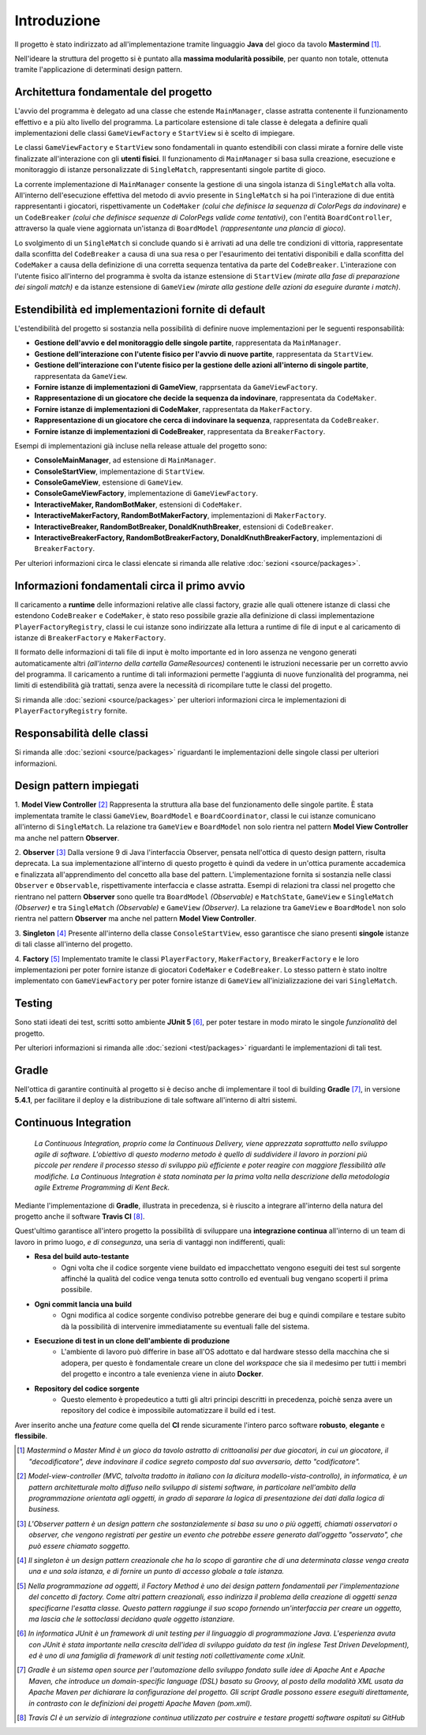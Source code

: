 Introduzione
=====================================
Il progetto è stato indirizzato ad all'implementazione tramite linguaggio **Java** 
del gioco da tavolo **Mastermind** [1]_. 

Nell'ideare la struttura del progetto si è puntato
alla **massima modularità possibile**, per quanto non totale, ottenuta tramite l'applicazione
di determinati design pattern.

Architettura fondamentale del progetto
---------------------------------------

.. image:: _static/MasterMind.png

L'avvio del programma è delegato ad una classe che estende ``MainManager``, classe astratta contenente il funzionamento effettivo e a più alto livello del programma. 
La particolare estensione di tale classe è delegata a definire quali implementazioni delle classi ``GameViewFactory`` e ``StartView`` si è scelto di impiegare.

Le classi ``GameViewFactory`` e ``StartView`` sono fondamentali in quanto estendibili con classi mirate a fornire delle viste finalizzate all'interazione con gli **utenti fisici**.
Il funzionamento di ``MainManager`` si basa sulla creazione, esecuzione e monitoraggio di istanze personalizzate di ``SingleMatch``, rappresentanti singole partite di gioco.

La corrente implementazione di ``MainManager`` consente la gestione di una singola istanza di ``SingleMatch`` alla volta.
All'interno dell'esecuzione effettiva del metodo di avvio presente in ``SingleMatch`` si ha poi l'interazione di due entità rappresentanti i giocatori, rispettivamente
un ``CodeMaker`` *(colui che definisce la sequenza di ColorPegs da indovinare)* e un ``CodeBreaker`` *(colui che definisce sequenze di ColorPegs valide come tentativi)*,
con l'entità ``BoardController``, attraverso la quale viene aggiornata un'istanza di ``BoardModel`` *(rappresentante una plancia di gioco)*.

Lo svolgimento di un ``SingleMatch`` si conclude quando si è arrivati ad una delle tre condizioni di vittoria, rappresentate dalla sconfitta del ``CodeBreaker`` a causa di una sua resa 
o per l'esaurimento dei tentativi disponibili e dalla sconfitta del ``CodeMaker`` a causa della definizione di una corretta sequenza tentativa da parte del ``CodeBreaker``.
L'interazione con l'utente fisico all'interno del programma è svolta da istanze estensione di ``StartView`` *(mirate alla fase di preparazione dei singoli match)* e da 
istanze estensione di ``GameView`` *(mirate alla gestione delle azioni da eseguire durante i match)*.

Estendibilità ed implementazioni fornite di default
-------------------------------------------------------
L'estendibilità del progetto si sostanzia nella possibilità di definire nuove implementazioni per le seguenti responsabilità:

* **Gestione dell'avvio e del monitoraggio delle singole partite**, rappresentata da ``MainManager``.

* **Gestione dell'interazione con l'utente fisico per l'avvio di nuove partite**, rappresentata da ``StartView``.

* **Gestione dell'interazione con l'utente fisico per la gestione delle azioni all'interno di singole partite**, rappresentata da ``GameView``.

* **Fornire istanze di implementazioni di GameView**, rapprsentata da ``GameViewFactory``.

* **Rappresentazione di un giocatore che decide la sequenza da indovinare**, rappresentata da ``CodeMaker``.

* **Fornire istanze di implementazioni di CodeMaker**, rappresentata da ``MakerFactory``.

* **Rappresentazione di un giocatore che cerca di indovinare la sequenza**, rappresentata da ``CodeBreaker``.

* **Fornire istanze di implementazioni di CodeBreaker**, rappresentata da ``BreakerFactory``.

Esempi di implementazioni già incluse nella release attuale del progetto sono:

* **ConsoleMainManager**, ad estensione di ``MainManager``.

* **ConsoleStartView**, implementazione di ``StartView``.

* **ConsoleGameView**, estensione di ``GameView``.

* **ConsoleGameViewFactory**, implementazione di ``GameViewFactory``.

* **InteractiveMaker, RandomBotMaker**, estensioni di ``CodeMaker``.

* **InteractiveMakerFactory, RandomBotMakerFactory**, implementazioni di ``MakerFactory``.

* **InteractiveBreaker, RandomBotBreaker, DonaldKnuthBreaker**, estensioni di ``CodeBreaker``.

* **InteractiveBreakerFactory, RandomBotBreakerFactory, DonaldKnuthBreakerFactory**, implementazioni di ``BreakerFactory``.

Per ulteriori informazioni circa le classi elencate si rimanda alle relative :doc:`sezioni <source/packages>`. 


Informazioni fondamentali circa il primo avvio
--------------------------------------------------
Il caricamento a **runtime** delle informazioni relative alle classi factory, grazie alle quali ottenere istanze di classi che estendono
``CodeBreaker`` e ``CodeMaker``, è stato reso possibile grazie alla definizione di classi implementazione ``PlayerFactoryRegistry``, classi le cui istanze sono indirizzate
alla lettura a runtime di file di input e al caricamento di istanze di ``BreakerFactory`` e ``MakerFactory``. 

.. image:: _static/makerfact.png
    :width: 49 %
.. image:: _static/breakfact.png
    :width: 49 %

Il formato delle informazioni di tali file di input è molto importante ed in loro assenza ne vengono generati automaticamente altri 
*(all'interno della cartella GameResources)* contenenti le istruzioni necessarie per un corretto avvio del programma. 
Il caricamento a runtime di tali informazioni permette l'aggiunta di nuove funzionalità del programma, nei limiti di estendibilità già trattati, senza avere la
necessità di ricompilare tutte le classi del progetto.

Si rimanda alle :doc:`sezioni <source/packages>` per ulteriori informazioni circa le implementazioni di ``PlayerFactoryRegistry`` fornite.

Responsabilità delle classi
--------------------------------------
Si rimanda alle :doc:`sezioni <source/packages>` riguardanti le implementazioni delle singole classi per ulteriori informazioni.

Design pattern impiegati 
--------------------------------------
1. **Model View Controller** [2]_
Rappresenta la struttura alla base del funzionamento delle singole partite. 
È stata implementata tramite le classi ``GameView``, ``BoardModel`` e ``BoardCoordinator``, classi le cui istanze comunicano all'interno di ``SingleMatch``.
La relazione tra ``GameView`` e ``BoardModel`` non solo rientra nel pattern **Model View Controller** ma anche nel pattern **Observer**.

2. **Observer** [3]_
Dalla versione 9 di Java l'interfaccia Observer, pensata nell'ottica di questo design pattern, risulta deprecata. 
La sua implementazione all'interno di questo progetto è quindi da vedere in un'ottica puramente accademica e finalizzata all'apprendimento del concetto alla base del pattern.
L'implementazione fornita si sostanzia nelle classi ``Observer`` e ``Observable``, rispettivamente interfaccia e classe astratta.
Esempi di relazioni tra classi nel progetto che rientrano nel pattern **Observer** sono quelle tra ``BoardModel`` *(Observable)* e ``MatchState``, ``GameView`` e ``SingleMatch`` *(Observer)*
e tra ``SingleMatch`` *(Observable)* e ``GameView`` *(Observer)*. 
La relazione tra ``GameView`` e ``BoardModel`` non solo rientra nel pattern **Observer** ma anche nel pattern **Model View Controller**.

3. **Singleton** [4]_
Presente all'interno della classe ``ConsoleStartView``, esso garantisce che siano presenti **singole** istanze di tali classe all'interno del progetto.

4. **Factory** [5]_
Implementato tramite le classi ``PlayerFactory``, ``MakerFactory``, ``BreakerFactory`` e le loro implementazioni per poter fornire istanze di giocatori ``CodeMaker`` e ``CodeBreaker``.
Lo stesso pattern è stato inoltre implementato con ``GameViewFactory`` per poter fornire istanze di ``GameView`` all'inizializzazione dei vari ``SingleMatch``.

Testing
--------------------------------------
Sono stati ideati dei test, scritti sotto ambiente **JUnit 5** [6]_, per poter testare in modo mirato le singole *funzionalità* del progetto.

Per ulteriori informazioni si rimanda alle :doc:`sezioni <test/packages>`  riguardanti le implementazioni di tali test.

Gradle
--------------------------------------
Nell'ottica di garantire continuità al progetto si è deciso anche di implementare il tool di building **Gradle** [7]_, in versione **5.4.1**, 
per facilitare il deploy e la distribuzione di tale software all'interno di altri sistemi.


Continuous Integration
------------------------------------

    *La Continuous Integration, proprio come la Continuous Delivery, viene apprezzata soprattutto nello sviluppo agile di software. L'obiettivo di questo moderno metodo è quello di suddividere il lavoro in porzioni più piccole per rendere il processo stesso di sviluppo più efficiente e poter reagire con maggiore flessibilità alle modifiche. La Continuous Integration è stata nominata per la prima volta nella descrizione della metodologia agile Extreme Programming di Kent Beck.*

Mediante l'implementazione di **Gradle**, illustrata in precedenza, si è riuscito a integrare all'interno della natura del progetto
anche il software **Travis CI** [8]_. 

.. image:: _static/ci.png

Quest'ultimo garantisce all'intero progetto la possibilità di sviluppare una **integrazione continua** all'interno di un team di lavoro in primo luogo, *e di consegunza*, una seria di vantaggi non indifferenti, quali:

- **Resa del build auto-testante**
    - Ogni volta che il codice sorgente viene buildato ed impacchettato vengono eseguiti dei test sul sorgente affinché la qualità del codice venga tenuta sotto controllo ed eventuali bug vengano scoperti il prima possibile.
- **Ogni commit lancia una build**
    - Ogni modifica al codice sorgente condiviso potrebbe generare dei bug e quindi compilare e testare subito dà la possibilità di intervenire immediatamente su eventuali falle del sistema.
- **Esecuzione di test in un clone dell'ambiente di produzione**
    - L'ambiente di lavoro può differire in base all'OS adottato e dal hardware stesso della macchina che si adopera, per questo è fondamentale creare un clone del *workspace* che sia il medesimo per tutti i membri del progetto e incontro a tale evenienza viene in aiuto **Docker**.
- **Repository del codice sorgente**
    - Questo elemento è propedeutico a tutti gli altri principi descritti in precedenza, poichè senza avere un repository del codice è impossibile automatizzare il build ed i test.


Aver inserito anche una *feature* come quella del **CI** rende sicuramente l'intero parco software **robusto**, **elegante** e **flessibile**.

.. [1] *Mastermind o Master Mind è un gioco da tavolo astratto di crittoanalisi per due giocatori, in cui un giocatore, il "decodificatore", deve indovinare il codice segreto composto dal suo avversario, detto "codificatore".*
.. [2] *Model-view-controller (MVC, talvolta tradotto in italiano con la dicitura modello-vista-controllo), in informatica, è un pattern architetturale molto diffuso nello sviluppo di sistemi software, in particolare nell'ambito della programmazione orientata agli oggetti, in grado di separare la logica di presentazione dei dati dalla logica di business.*
.. [3] *L'Observer pattern è un design pattern che sostanzialemente si basa su uno o più oggetti, chiamati osservatori o observer, che vengono registrati per gestire un evento che potrebbe essere generato dall'oggetto "osservato", che può essere chiamato soggetto.*
.. [4] *Il singleton è un design pattern creazionale che ha lo scopo di garantire che di una determinata classe venga creata una e una sola istanza, e di fornire un punto di accesso globale a tale istanza.*
.. [5] *Nella programmazione ad oggetti, il Factory Method è uno dei design pattern fondamentali per l'implementazione del concetto di factory. Come altri pattern creazionali, esso indirizza il problema della creazione di oggetti senza specificarne l'esatta classe. Questo pattern raggiunge il suo scopo fornendo un'interfaccia per creare un oggetto, ma lascia che le sottoclassi decidano quale oggetto istanziare.*
.. [6] *In informatica JUnit è un framework di unit testing per il linguaggio di programmazione Java. L'esperienza avuta con JUnit è stata importante nella crescita dell'idea di sviluppo guidato da test (in inglese Test Driven Development), ed è uno di una famiglia di framework di unit testing noti collettivamente come xUnit.*
.. [7] *Gradle è un sistema open source per l'automazione dello sviluppo fondato sulle idee di Apache Ant e Apache Maven, che introduce un domain-specific language (DSL) basato su Groovy, al posto della modalità XML usata da Apache Maven per dichiarare la configurazione del progetto. Gli script Gradle possono essere eseguiti direttamente, in contrasto con le definizioni dei progetti Apache Maven (pom.xml).*
.. [8] *Travis CI è un servizio di integrazione continua utilizzato per costruire e testare progetti software ospitati su GitHub*